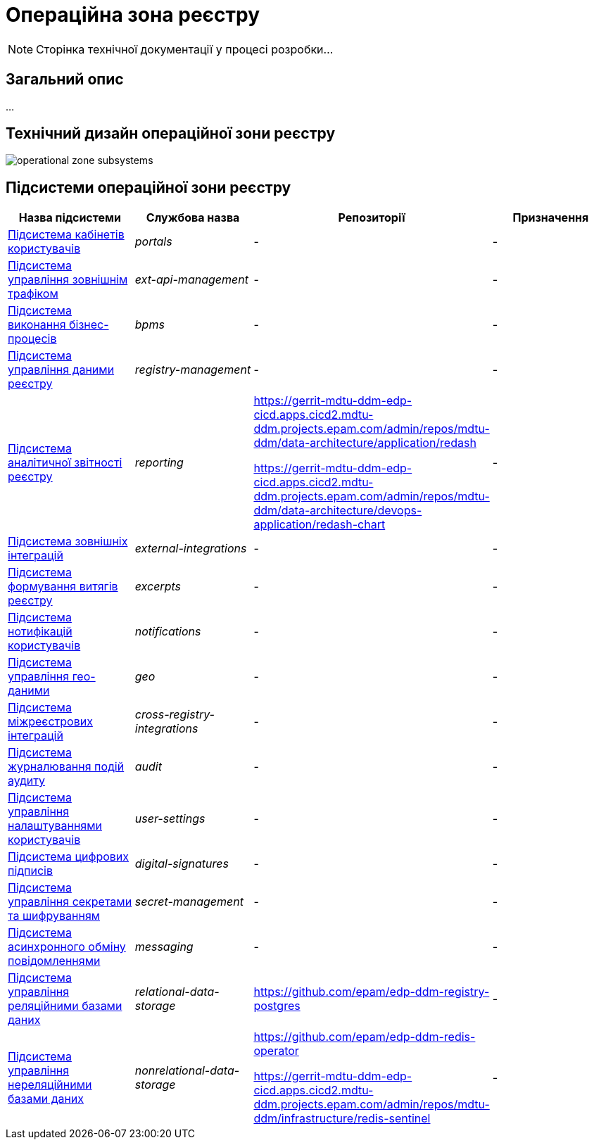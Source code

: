 = Операційна зона реєстру

[NOTE]
--
Сторінка технічної документації у процесі розробки...
--

== Загальний опис

...

== Технічний дизайн операційної зони реєстру

image::architecture/registry/operational/operational-zone-subsystems.svg[]

== Підсистеми операційної зони реєстру

|===
|Назва підсистеми|Службова назва|Репозиторії|Призначення

|xref:architecture/registry/operational/portals/overview.adoc[Підсистема кабінетів користувачів]
|_portals_
|-
|-

|xref:architecture/registry/operational/ext-api-management/overview.adoc[Підсистема управління зовнішнім трафіком]
|_ext-api-management_
|-
|-

|xref:architecture/registry/operational/bpms/overview.adoc[Підсистема виконання бізнес-процесів]
|_bpms_
|-
|-

|xref:architecture/registry/operational/registry-management/overview.adoc[Підсистема управління даними реєстру]
|_registry-management_
|-
|-

|xref:architecture/registry/operational/reporting/overview.adoc[Підсистема аналітичної звітності реєстру]
|_reporting_
|https://gerrit-mdtu-ddm-edp-cicd.apps.cicd2.mdtu-ddm.projects.epam.com/admin/repos/mdtu-ddm/data-architecture/application/redash

https://gerrit-mdtu-ddm-edp-cicd.apps.cicd2.mdtu-ddm.projects.epam.com/admin/repos/mdtu-ddm/data-architecture/devops-application/redash-chart
|-

|xref:architecture/registry/operational/external-integrations/overview.adoc[Підсистема зовнішніх інтеграцій]
|_external-integrations_
|-
|-

|xref:architecture/registry/operational/excerpts/overview.adoc[Підсистема формування витягів реєстру]
|_excerpts_
|-
|-

|xref:architecture/registry/operational/notifications/overview.adoc[Підсистема нотифікацій користувачів]
|_notifications_
|-
|-

|xref:architecture/registry/operational/geo/overview.adoc[Підсистема управління гео-даними]
|_geo_
|-
|-

|xref:architecture/registry/operational/cross-registry-integrations/overview.adoc[Підсистема міжреєстрових інтеграцій]
|_cross-registry-integrations_
|-
|-

|xref:architecture/registry/operational/audit/overview.adoc[Підсистема журналювання подій аудиту]
|_audit_
|-
|-

|xref:architecture/registry/operational/user-settings/overview.adoc[Підсистема управління налаштуваннями користувачів]
|_user-settings_
|-
|-

|xref:architecture/registry/operational/digital-signatures/overview.adoc[Підсистема цифрових підписів]
|_digital-signatures_
|-
|-

|xref:architecture/registry/operational/secret-management/overview.adoc[Підсистема управління секретами та шифруванням]
|_secret-management_
|-
|-

|xref:architecture/registry/operational/messaging/overview.adoc[Підсистема асинхронного обміну повідомленнями]
|_messaging_
|-
|-

|xref:architecture/registry/operational/relational-data-storage/overview.adoc[Підсистема управління реляційними базами даних]
|_relational-data-storage_
|https://github.com/epam/edp-ddm-registry-postgres
|-

|xref:architecture/registry/operational/nonrelational-data-storage/overview.adoc[Підсистема управління нереляційними базами даних]
|_nonrelational-data-storage_
|https://github.com/epam/edp-ddm-redis-operator

https://gerrit-mdtu-ddm-edp-cicd.apps.cicd2.mdtu-ddm.projects.epam.com/admin/repos/mdtu-ddm/infrastructure/redis-sentinel
|-
|===